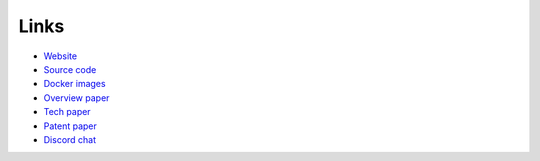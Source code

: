 .. index:: ! links

Links
-----

* `Website <https://reputation.network>`_
* `Source code <https://github.com/reputation-network>`_
* `Docker images <https://hub.docker.com/r/reputationnetwork>`_
* `Overview paper <https://reputation.network/papers/overview>`_
* `Tech paper <https://reputation.network/papers/tech>`_
* `Patent paper <https://reputation.network/papers/patent>`_
* `Discord chat <https://discord.gg/YFWVDKY>`_
